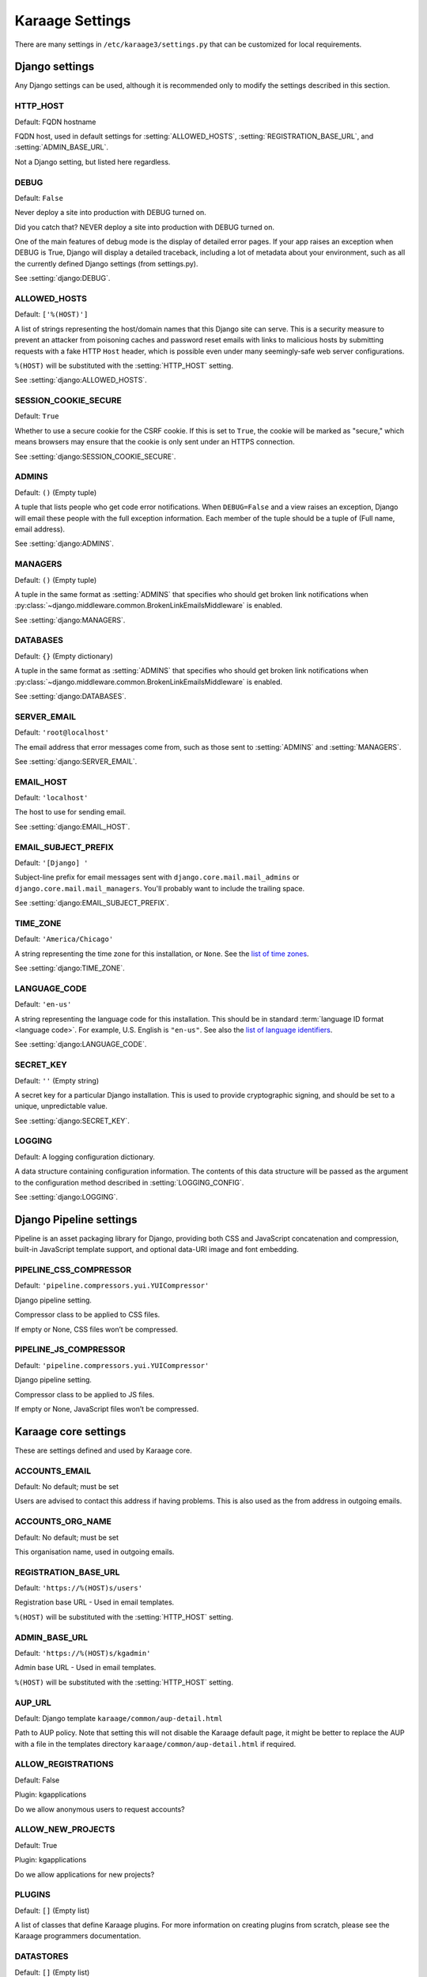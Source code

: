 Karaage Settings
================
There are many settings in ``/etc/karaage3/settings.py`` that can be
customized for local requirements.


Django settings
---------------
Any Django settings can be used, although it is recommended only to
modify the settings described in this section.


.. setting:: HTTP_HOST

HTTP_HOST
~~~~~~~~~
Default: FQDN hostname

FQDN host, used in default settings for :setting:`ALLOWED_HOSTS`,
:setting:`REGISTRATION_BASE_URL`, and :setting:`ADMIN_BASE_URL`.

Not a Django setting, but listed here regardless.

.. setting:: DEBUG

DEBUG
~~~~~
Default: ``False``

Never deploy a site into production with DEBUG turned on.

Did you catch that? NEVER deploy a site into production with DEBUG turned on.

One of the main features of debug mode is the display of detailed error
pages. If your app raises an exception when DEBUG is True, Django will
display a detailed traceback, including a lot of metadata about your
environment, such as all the currently defined Django settings (from
settings.py).

See :setting:`django:DEBUG`.


.. setting:: ALLOWED_HOSTS

ALLOWED_HOSTS
~~~~~~~~~~~~~
Default: ``['%(HOST)']``

A list of strings representing the host/domain names that this Django site can
serve. This is a security measure to prevent an attacker from poisoning caches
and password reset emails with links to malicious hosts by submitting requests
with a fake HTTP ``Host`` header, which is possible even under many
seemingly-safe web server configurations.

``%(HOST)`` will be substituted with the :setting:`HTTP_HOST` setting.

See :setting:`django:ALLOWED_HOSTS`.


.. setting:: SESSION_COOKIE_SECURE

SESSION_COOKIE_SECURE
~~~~~~~~~~~~~~~~~~~~~
Default: ``True``

Whether to use a secure cookie for the CSRF cookie. If this is set to ``True``,
the cookie will be marked as "secure," which means browsers may ensure that the
cookie is only sent under an HTTPS connection.

See :setting:`django:SESSION_COOKIE_SECURE`.


.. setting:: ADMINS

ADMINS
~~~~~~
Default: ``()`` (Empty tuple)

A tuple that lists people who get code error notifications. When
``DEBUG=False`` and a view raises an exception, Django will email these people
with the full exception information. Each member of the tuple should be a tuple
of (Full name, email address).

See :setting:`django:ADMINS`.


.. setting:: MANAGERS

MANAGERS
~~~~~~~~
Default: ``()`` (Empty tuple)

A tuple in the same format as :setting:`ADMINS` that specifies who should get
broken link notifications when
:py:class:`~django.middleware.common.BrokenLinkEmailsMiddleware` is enabled.

See :setting:`django:MANAGERS`.


.. setting:: DATABASES

DATABASES
~~~~~~~~~
Default: ``{}`` (Empty dictionary)

A tuple in the same format as :setting:`ADMINS` that specifies who should get
broken link notifications when
:py:class:`~django.middleware.common.BrokenLinkEmailsMiddleware` is enabled.

See :setting:`django:DATABASES`.


.. setting:: SERVER_EMAIL

SERVER_EMAIL
~~~~~~~~~~~~
Default: ``'root@localhost'``

The email address that error messages come from, such as those sent to
:setting:`ADMINS` and :setting:`MANAGERS`.

See :setting:`django:SERVER_EMAIL`.


.. setting:: EMAIL_HOST

EMAIL_HOST
~~~~~~~~~~
Default: ``'localhost'``

The host to use for sending email.

See :setting:`django:EMAIL_HOST`.


.. setting:: EMAIL_SUBJECT_PREFIX

EMAIL_SUBJECT_PREFIX
~~~~~~~~~~~~~~~~~~~~
Default: ``'[Django] '``

Subject-line prefix for email messages sent with ``django.core.mail.mail_admins``
or ``django.core.mail.mail_managers``. You'll probably want to include the
trailing space.

See :setting:`django:EMAIL_SUBJECT_PREFIX`.

.. setting:: TIME_ZONE

TIME_ZONE
~~~~~~~~~
Default: ``'America/Chicago'``

A string representing the time zone for this installation, or ``None``. See
the `list of time zones`_.

See :setting:`django:TIME_ZONE`.


.. setting:: LANGUAGE_CODE

LANGUAGE_CODE
~~~~~~~~~~~~~
Default: ``'en-us'``

A string representing the language code for this installation. This should be in
standard :term:`language ID format <language code>`. For example, U.S. English
is ``"en-us"``. See also the `list of language identifiers`_.

See :setting:`django:LANGUAGE_CODE`.


.. setting:: SECRET_KEY

SECRET_KEY
~~~~~~~~~~
Default: ``''`` (Empty string)

A secret key for a particular Django installation. This is used to provide
cryptographic signing, and should be set to a unique, unpredictable value.

See :setting:`django:SECRET_KEY`.

.. setting:: LOGGING

LOGGING
~~~~~~~
Default: A logging configuration dictionary.

A data structure containing configuration information. The contents of
this data structure will be passed as the argument to the
configuration method described in :setting:`LOGGING_CONFIG`.

See :setting:`django:LOGGING`.


Django Pipeline settings
------------------------
Pipeline is an asset packaging library for Django, providing both CSS and
JavaScript concatenation and compression, built-in JavaScript template support,
and optional data-URI image and font embedding.


.. setting:: PIPELINE_CSS_COMPRESSOR

PIPELINE_CSS_COMPRESSOR
~~~~~~~~~~~~~~~~~~~~~~~
Default: ``'pipeline.compressors.yui.YUICompressor'``

Django pipeline setting.

Compressor class to be applied to CSS files.

If empty or None, CSS files won’t be compressed.


.. setting:: PIPELINE_JS_COMPRESSOR

PIPELINE_JS_COMPRESSOR
~~~~~~~~~~~~~~~~~~~~~~
Default: ``'pipeline.compressors.yui.YUICompressor'``

Django pipeline setting.

Compressor class to be applied to JS files.

If empty or None, JavaScript files won’t be compressed.


Karaage core settings
---------------------
These are settings defined and used by Karaage core.

.. setting:: ACCOUNTS_EMAIL

ACCOUNTS_EMAIL
~~~~~~~~~~~~~~
Default: No default; must be set

Users are advised to contact this address if having problems.
This is also used as the from address in outgoing emails.


.. setting:: ACCOUNTS_ORG_NAME


ACCOUNTS_ORG_NAME
~~~~~~~~~~~~~~~~~
Default: No default; must be set

This organisation name, used in outgoing emails.


.. setting:: REGISTRATION_BASE_URL

REGISTRATION_BASE_URL
~~~~~~~~~~~~~~~~~~~~~
Default: ``'https://%(HOST)s/users'``

Registration base URL - Used in email templates.

``%(HOST)`` will be substituted with the :setting:`HTTP_HOST` setting.

.. setting:: ADMIN_BASE_URL

ADMIN_BASE_URL
~~~~~~~~~~~~~~
Default: ``'https://%(HOST)s/kgadmin'``

Admin base URL - Used in email templates.

``%(HOST)`` will be substituted with the :setting:`HTTP_HOST` setting.


.. setting:: AUP_URL

AUP_URL
~~~~~~~
Default: Django template ``karaage/common/aup-detail.html``

Path to AUP policy. Note that setting this will not disable the Karaage
default page, it might be better to replace the AUP with a file in
the templates directory ``karaage/common/aup-detail.html`` if required.


.. setting:: ALLOW_REGISTRATIONS

ALLOW_REGISTRATIONS
~~~~~~~~~~~~~~~~~~~
Default: False

Plugin: kgapplications

Do we allow anonymous users to request accounts?


.. setting:: ALLOW_NEW_PROJECTS

ALLOW_NEW_PROJECTS
~~~~~~~~~~~~~~~~~~~
Default: True

Plugin: kgapplications

Do we allow applications for new projects?


PLUGINS
~~~~~~~
Default: ``[]`` (Empty list)

A list of classes that define Karaage plugins. For more information on
creating plugins from scratch, please see the Karaage programmers
documentation.

.. setting:: DATASTORES

DATASTORES
~~~~~~~~~~~~~~~~~
Default: ``[]`` (Empty list)

This is a list of dictionaries, that define the :term:`data stores
<data store>`.

An example:

.. code-block:: python

   DATASTORES = [
       {
           'DESCRIPTION': 'LDAP datastore',
           'ENGINE': 'karaage.datastores.ldap.DataStore',
           ...
        }
    ]

The settings for each datastore will vary depending on the value of
``ENGINE`` supplied. For more information, see :doc:`/datastores`.


.. setting:: LDAP

LDAP
~~~~
Default: ``{}`` (Empty dictionary)

This setting defines LDAP settings for a connection to a LDAP server. It
is only used if you have configured :setting:`DATASTORES` to use ldap.

An example:

.. code-block:: python

    LDAP = {
        'default': {
            'ENGINE': 'tldap.backend.fake_transactions',
            'URI': 'ldap://localhost',
            'USER': 'cn=admin,dc=example,dc=org',
            'PASSWORD': 'topsecret',
            'USE_TLS': False,
            'TLS_CA': None,
        }
    }


.. setting:: USERNAME_VALIDATION_RE

USERNAME_VALIDATION_RE
~~~~~~~~~~~~~~~~~~~~~~
Default: ``'[-\w]+'``

Regular expression that defines a valid username for a :term:`person`
or an :term:`account`.

.. warning::

   Do not change unless you are sure you understand the potential security
   ramifications in doing so.


.. setting:: USERNAME_VALIDATION_ERROR_MSG

USERNAME_VALIDATION_ERROR_MSG
~~~~~~~~~~~~~~~~~~~~~~~~~~~~~
Default: ``'Usernames can only contain letters, numbers and underscores'``

Error message that is displayed to user if the username for a :term:`person` or
:term:`account` doesn't pass the :setting:`USERNAME_VALIDATION_RE` check.


.. setting:: PROJECT_VALIDATION_RE

PROJECT_VALIDATION_RE
~~~~~~~~~~~~~~~~~~~~~
Default: ``'[-\w]+'``

Regular expression that defines a valid username for :term:`projects
<project>`.

.. warning::

   Do not change unless you are sure you understand the potential security
   ramifications in doing so.


.. setting:: PROJECT_VALIDATION_ERROR_MSG

PROJECT_VALIDATION_ERROR_MSG
~~~~~~~~~~~~~~~~~~~~~~~~~~~~
Default: ``'Project names can only contain letters, numbers and underscores'``

Error message that is displayed to user if a name for a :term:`project`
doesn't pass the :setting:`PROJECT_VALIDATION_RE` check.


.. setting:: GROUP_VALIDATION_RE

GROUP_VALIDATION_RE
~~~~~~~~~~~~~~~~~~~
Default: ``'[-\w]+'``

Regular expression that defines a valid name for a :term:`group`.

.. warning::

   Do not change unless you are sure you understand the potential security
   ramifications in doing so.


.. setting:: GROUP_VALIDATION_ERROR_MSG

GROUP_VALIDATION_ERROR_MSG
~~~~~~~~~~~~~~~~~~~~~~~~~~
Default: ``'Group names can only contain letters, numbers and underscores'``

Error message that is displayed to user if a name for a :term:`group`
doesn't pass the :setting:`GROUP_VALIDATION_RE` check.


Karaage applications settings
-----------------------------
Settings specific to the Karaage applications plugin.

.. setting:: EMAIL_MATCH_TYPE

EMAIL_MATCH_TYPE
~~~~~~~~~~~~~~~~
default: ``'exclude'``

Settings to restrict the valid list of email addresses we allow in
applications.  :setting:`EMAIL_MATCH_TYPE` can be ``'include'`` or
``'exclude'``.  If ``'include'`` then the email address must match one of the
RE entries in :setting:`EMAIL_MATCH_LIST`.  If ``'exclude'`` then then email
address must not match of the the RE entries in :setting:EMAIL_MATCH_LIST.


.. setting:: EMAIL_MATCH_LIST

EMAIL_MATCH_LIST
~~~~~~~~~~~~~~~~
Default: ``[]`` (Empty list)

Settings to restrict the valid list of email addresses we allow in
applications.  :setting:`EMAIL_MATCH_TYPE` can be ``'include'`` or
``'exclude'``.  If ``'include'`` then the email address must match one of the
RE entries in :setting:`EMAIL_MATCH_LIST`.  If ``'exclude'`` then then email
address must not match of the the RE entries in :setting:EMAIL_MATCH_LIST.




.. _list of language identifiers: http://www.i18nguy.com/unicode/language-identifiers.html

.. _list of time zones: http://en.wikipedia.org/wiki/List_of_tz_database_time_zones
